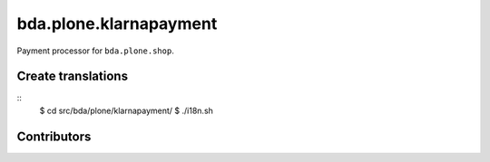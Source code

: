 ========================
bda.plone.klarnapayment
========================

Payment processor for ``bda.plone.shop``.

 
Create translations
===================

::
    $ cd src/bda/plone/klarnapayment/
    $ ./i18n.sh


Contributors
============
 